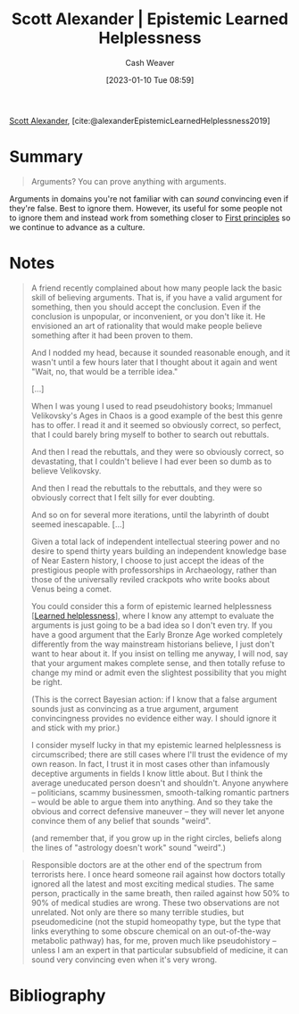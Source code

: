 :PROPERTIES:
:ROAM_REFS: [cite:@alexanderEpistemicLearnedHelplessness2019]
:ID:       71aa6edb-f5a1-4e8b-88b9-5e5e807edceb
:LAST_MODIFIED: [2024-02-05 Mon 08:40]
:ROAM_ALIASES: "Arguments? You can prove anything with arguments."
:END:
#+title: Scott Alexander | Epistemic Learned Helplessness
#+hugo_custom_front_matter: :slug "71aa6edb-f5a1-4e8b-88b9-5e5e807edceb"
#+author: Cash Weaver
#+date: [2023-01-10 Tue 08:59]
#+filetags: :reference:

[[id:e7e4bd59-fa63-49a8-bfca-6c767d1c2330][Scott Alexander]], [cite:@alexanderEpistemicLearnedHelplessness2019]

* Summary
#+begin_quote
Arguments? You can prove anything with arguments.
#+end_quote

Arguments in domains you're not familiar with can /sound/ convincing even if they're false. Best to ignore them. However, its useful for some people not to ignore them and instead work from something closer to [[id:0f5abcf4-ac0d-40d7-a62b-62daeac65485][First principles]] so we continue to advance as a culture.

* Notes
#+begin_quote
A friend recently complained about how many people lack the basic skill of believing arguments. That is, if you have a valid argument for something, then you should accept the conclusion. Even if the conclusion is unpopular, or inconvenient, or you don't like it. He envisioned an art of rationality that would make people believe something after it had been proven to them.

And I nodded my head, because it sounded reasonable enough, and it wasn't until a few hours later that I thought about it again and went "Wait, no, that would be a terrible idea."

[...]

When I was young I used to read pseudohistory books; Immanuel Velikovsky's Ages in Chaos is a good example of the best this genre has to offer. I read it and it seemed so obviously correct, so perfect, that I could barely bring myself to bother to search out rebuttals.

And then I read the rebuttals, and they were so obviously correct, so devastating, that I couldn't believe I had ever been so dumb as to believe Velikovsky.

And then I read the rebuttals to the rebuttals, and they were so obviously correct that I felt silly for ever doubting.

And so on for several more iterations, until the labyrinth of doubt seemed inescapable. [...]

Given a total lack of independent intellectual steering power and no desire to spend thirty years building an independent knowledge base of Near Eastern history, I choose to just accept the ideas of the prestigious people with professorships in Archaeology, rather than those of the universally reviled crackpots who write books about Venus being a comet.

You could consider this a form of epistemic learned helplessness [[[id:06b5c658-5513-4c18-a24d-9ed3fb4ad23b][Learned helplessness]]], where I know any attempt to evaluate the arguments is just going to be a bad idea so I don't even try. If you have a good argument that the Early Bronze Age worked completely differently from the way mainstream historians believe, I just don't want to hear about it. If you insist on telling me anyway, I will nod, say that your argument makes complete sense, and then totally refuse to change my mind or admit even the slightest possibility that you might be right.

(This is the correct Bayesian action: if I know that a false argument sounds just as convincing as a true argument, argument convincingness provides no evidence either way. I should ignore it and stick with my prior.)

I consider myself lucky in that my epistemic learned helplessness is circumscribed; there are still cases where I'll trust the evidence of my own reason. In fact, I trust it in most cases other than infamously deceptive arguments in fields I know little about. But I think the average uneducated person doesn't and shouldn't. Anyone anywhere – politicians, scammy businessmen, smooth-talking romantic partners – would be able to argue them into anything. And so they take the obvious and correct defensive maneuver – they will never let anyone convince them of any belief that sounds "weird".

(and remember that, if you grow up in the right circles, beliefs along the lines of "astrology doesn't work" sound "weird".)
#+end_quote

#+begin_quote
Responsible doctors are at the other end of the spectrum from terrorists here. I once heard someone rail against how doctors totally ignored all the latest and most exciting medical studies. The same person, practically in the same breath, then railed against how 50% to 90% of medical studies are wrong. These two observations are not unrelated. Not only are there so many terrible studies, but pseudomedicine (not the stupid homeopathy type, but the type that links everything to some obscure chemical on an out-of-the-way metabolic pathway) has, for me, proven much like pseudohistory – unless I am an expert in that particular subsubfield of medicine, it can sound very convincing even when it's very wrong.
#+end_quote

* Flashcards :noexport:
** Describe :fc:
:PROPERTIES:
:CREATED: [2023-01-10 Tue 09:12]
:FC_CREATED: 2023-01-10T17:13:25Z
:FC_TYPE:  double
:ID:       6c6d0c91-e114-4acd-aaff-47bba5917ce5
:END:
:REVIEW_DATA:
| position | ease | box | interval | due                  |
|----------+------+-----+----------+----------------------|
| front    | 2.65 |   7 |   308.07 | 2024-05-26T05:29:15Z |
| back     | 1.45 |   8 |    43.06 | 2024-03-19T18:04:53Z |
:END:

Epistemic [[id:06b5c658-5513-4c18-a24d-9ed3fb4ad23b][Learned helplessness]]

*** Back

A condition in which the person is unable to discern a convincing argument from a true argument and resolves to ignore the argument, or at least its conclusions.
*** Source
[cite:@alexanderEpistemicLearnedHelplessness2019]
* Bibliography
#+print_bibliography:
